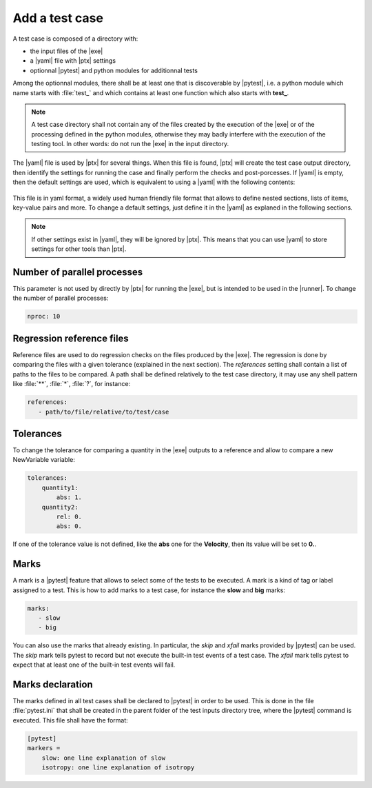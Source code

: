 .. Copyright 2020 CS Systemes d'Information, http://www.c-s.fr
..
.. This file is part of pytest-executable
..     https://www.github.com/CS-SI/pytest-executable
..
.. Licensed under the Apache License, Version 2.0 (the "License");
.. you may not use this file except in compliance with the License.
.. You may obtain a copy of the License at
..
..     http://www.apache.org/licenses/LICENSE-2.0
..
.. Unless required by applicable law or agreed to in writing, software
.. distributed under the License is distributed on an "AS IS" BASIS,
.. WITHOUT WARRANTIES OR CONDITIONS OF ANY KIND, either express or implied.
.. See the License for the specific language governing permissions and
.. limitations under the License.

.. _add-test-case-label:

Add a test case
===============

A test case is composed of a directory with:

- the input files of the |exe|
- a |yaml| file with |ptx| settings
- optionnal |pytest| and python modules for additionnal tests

Among the optionnal modules, there shall be at least one that is discoverable
by |pytest|, i.e. a python module which name starts with :file:`test_` and
which contains at least one function which also starts with **test_**.

.. note::

   A test case directory shall not contain any of the files created by the
   execution of the |exe| or of the processing defined in the python modules,
   otherwise they may badly interfere with the execution of the testing tool.
   In other words: do not run the |exe| in the input directory.

The |yaml| file is used by |ptx| for several things. When this file is
found, |ptx| will create the test case output directory, then identify the
settings for running the case and finally perform the checks and
post-porcesses. If |yaml| is empty, then the default settings are used, which
is equivalent to using a |yaml| with the following contents:

 .. literalinclude:: ../src/pytest_executable/test_case.yaml

This file is in yaml format, a widely used human friendly file format that
allows to define nested sections, lists of items, key-value pairs and more. To
change a default settings, just define it in the |yaml| as explaned in the
following sections.

.. note::

   If other settings exist in |yaml|, they will be ignored by |ptx|. This means
   that you can use |yaml| to store settings for other tools than |ptx|.

Number of parallel processes
----------------------------

This parameter is not used by directly by |ptx| for running the |exe|,
but is intended to be used in the |runner|. To change the number of
parallel processes:

.. code-block:: yaml

   nproc: 10


Regression reference files
--------------------------

Reference files are used to do regression checks on the files produced by
the |exe|. The regression is done by comparing the files with a given
tolerance (explained in the next section). The `references` setting shall
contain a list of paths to the files to be compared. A path shall be defined
relatively to the test case directory, it may use any shell pattern like
:file:`**`, :file:`*`, :file:`?`, for instance:

.. code-block:: yaml

   references:
      - path/to/file/relative/to/test/case


Tolerances
----------

To change the tolerance for comparing a quantity in the |exe| outputs to a reference and allow to
compare a new NewVariable variable:

.. code-block:: yaml

   tolerances:
       quantity1:
           abs: 1.
       quantity2:
           rel: 0.
           abs: 0.

If one of the tolerance value is not defined, like the **abs** one for the
**Velocity**, then its value will be set to **0.**.


Marks
-----

A mark is a |pytest| feature that allows to select some of the tests to be
executed. A mark is a kind of tag or label assigned to a test. This is how to
add marks to a test case, for instance the **slow** and **big** marks:

.. code-block:: yaml

   marks:
      - slow
      - big

You can also use the marks that already existing. In particular, the `skip` and
`xfail` marks provided by |pytest| can be used. The `skip` mark tells pytest to
record but not execute the built-in test events of a test case. The `xfail`
mark tells pytest to expect that at least one of the built-in test events will
fail.


Marks declaration
-----------------

The marks defined in all test cases shall be declared to |pytest| in order to
be used. This is done in the file :file:`pytest.ini` that shall be created in
the parent folder of the test inputs directory tree, where the |pytest| command
is executed. This file shall have the format:

.. code-block:: ini

   [pytest]
   markers =
       slow: one line explanation of slow
       isotropy: one line explanation of isotropy
